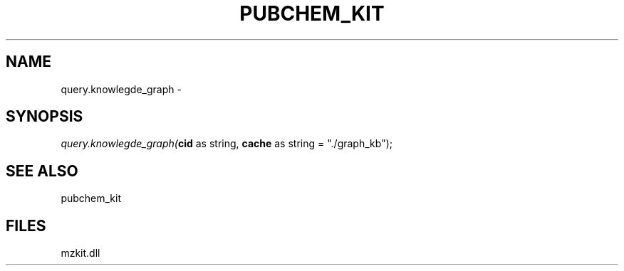 .\" man page create by R# package system.
.TH PUBCHEM_KIT 1 2000-1月 "query.knowlegde_graph" "query.knowlegde_graph"
.SH NAME
query.knowlegde_graph \- 
.SH SYNOPSIS
\fIquery.knowlegde_graph(\fBcid\fR as string, 
\fBcache\fR as string = "./graph_kb");\fR
.SH SEE ALSO
pubchem_kit
.SH FILES
.PP
mzkit.dll
.PP
